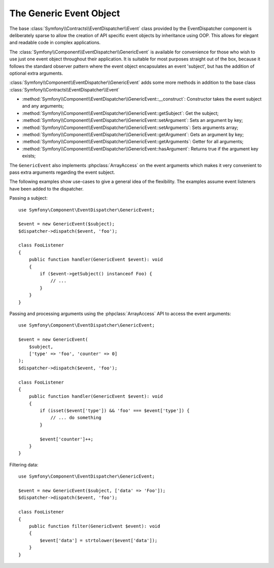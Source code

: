 The Generic Event Object
========================

The base :class:`Symfony\\Contracts\\EventDispatcher\\Event` class provided
by the EventDispatcher component is deliberately sparse to allow the creation
of API specific event objects by inheritance using OOP. This allows for
elegant and readable code in complex applications.

The :class:`Symfony\\Component\\EventDispatcher\\GenericEvent` is available
for convenience for those who wish to use just one event object throughout
their application. It is suitable for most purposes straight out of the
box, because it follows the standard observer pattern where the event object
encapsulates an event 'subject', but has the addition of optional extra
arguments.

:class:`Symfony\\Component\\EventDispatcher\\GenericEvent` adds some more
methods in addition to the base class
:class:`Symfony\\Contracts\\EventDispatcher\\Event`

* :method:`Symfony\\Component\\EventDispatcher\\GenericEvent::__construct`:
  Constructor takes the event subject and any arguments;

* :method:`Symfony\\Component\\EventDispatcher\\GenericEvent::getSubject`:
  Get the subject;

* :method:`Symfony\\Component\\EventDispatcher\\GenericEvent::setArgument`:
  Sets an argument by key;

* :method:`Symfony\\Component\\EventDispatcher\\GenericEvent::setArguments`:
  Sets arguments array;

* :method:`Symfony\\Component\\EventDispatcher\\GenericEvent::getArgument`:
  Gets an argument by key;

* :method:`Symfony\\Component\\EventDispatcher\\GenericEvent::getArguments`:
  Getter for all arguments;

* :method:`Symfony\\Component\\EventDispatcher\\GenericEvent::hasArgument`:
  Returns true if the argument key exists;

The ``GenericEvent`` also implements :phpclass:`ArrayAccess` on the event
arguments which makes it very convenient to pass extra arguments regarding
the event subject.

The following examples show use-cases to give a general idea of the flexibility.
The examples assume event listeners have been added to the dispatcher.

Passing a subject::

    use Symfony\Component\EventDispatcher\GenericEvent;

    $event = new GenericEvent($subject);
    $dispatcher->dispatch($event, 'foo');

    class FooListener
    {
        public function handler(GenericEvent $event): void
        {
            if ($event->getSubject() instanceof Foo) {
                // ...
            }
        }
    }

Passing and processing arguments using the :phpclass:`ArrayAccess` API to
access the event arguments::

    use Symfony\Component\EventDispatcher\GenericEvent;

    $event = new GenericEvent(
        $subject,
        ['type' => 'foo', 'counter' => 0]
    );
    $dispatcher->dispatch($event, 'foo');

    class FooListener
    {
        public function handler(GenericEvent $event): void
        {
            if (isset($event['type']) && 'foo' === $event['type']) {
                // ... do something
            }

            $event['counter']++;
        }
    }

Filtering data::

    use Symfony\Component\EventDispatcher\GenericEvent;

    $event = new GenericEvent($subject, ['data' => 'Foo']);
    $dispatcher->dispatch($event, 'foo');

    class FooListener
    {
        public function filter(GenericEvent $event): void
        {
            $event['data'] = strtolower($event['data']);
        }
    }

